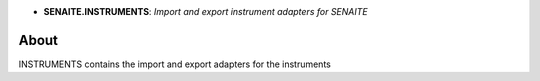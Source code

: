 .. image:: https://raw.githubusercontent.com/senaite/senaite.instruments/master/static/logo.png
   :target: https://github.com/senaite/senaite.instruments#readme
   :alt: senaite.instruments
   :height: 128
   :align: center

- **SENAITE.INSTRUMENTS**: *Import and export instrument adapters for SENAITE*

.. image:: https://img.shields.io/badge/Built%20with-%E2%9D%A4-brightgreen.svg
   :target: https://github.com/senaite/senaite.instruments/blob/master/src/senaite/instruments/docs/INSTRUMENTS.rst

.. image:: https://img.shields.io/badge/Made%20for%20SENAITE-%E2%AC%A1-lightgrey.svg
   :target: https://www.senaite.com

About
=====
INSTRUMENTS contains the import and export adapters for the instruments


.. _full functional doctest: https://github.com/senaite/senaite.instruments/blob/master/src/senaite/instruments/docs/INSTRUMENTS.rst

